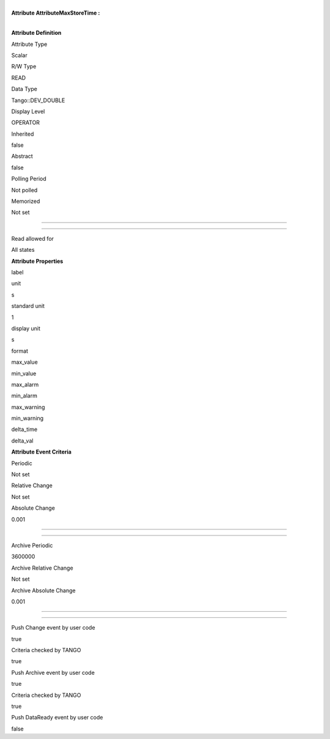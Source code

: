 | 
| **Attribute AttributeMaxStoreTime :**

| 

**Attribute Definition**

Attribute Type

Scalar

R/W Type

READ

Data Type

Tango::DEV\_DOUBLE

Display Level

OPERATOR

Inherited

false

Abstract

false

Polling Period

Not polled

Memorized

Not set

--------------

--------------

Read allowed for

All states

**Attribute Properties**

label

unit

s

standard unit

1

display unit

s

format

max\_value

min\_value

max\_alarm

min\_alarm

max\_warning

min\_warning

delta\_time

delta\_val

**Attribute Event Criteria**

Periodic

Not set

Relative Change

Not set

Absolute Change

0.001

--------------

--------------

Archive Periodic

3600000

Archive Relative Change

Not set

Archive Absolute Change

0.001

--------------

--------------

Push Change event by user code

true

Criteria checked by TANGO

true

Push Archive event by user code

true

Criteria checked by TANGO

true

Push DataReady event by user code

false
